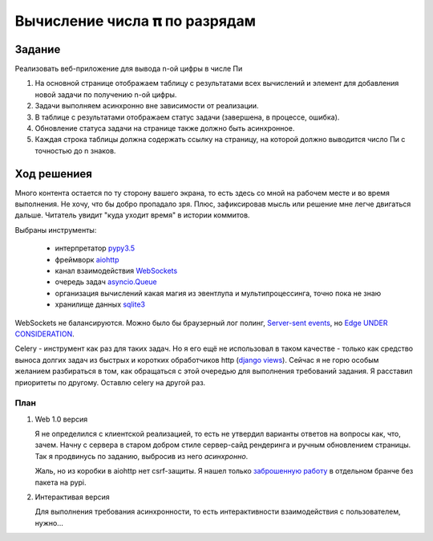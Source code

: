 ==============================
Вычисление числа 𝛑 по разрядам
==============================


Задание
=======

Реализовать веб-приложение для вывода n-ой цифры в числе Пи

1. На основной странице отображаем таблицу с результатами всех вычислений и
   элемент для добавления новой задачи по получению n-ой цифры.
2. Задачи выполняем асинхронно вне зависимости от реализации.
3. В таблице с результатами отображаем статус задачи (завершена, в процессе,
   ошибка).
4. Обновление статуса задачи на странице также должно быть асинхронное.
5. Каждая строка таблицы должна содержать ссылку на страницу, на которой
   должно выводится число Пи с точностью до n знаков.


Ход решениея
============

Много контента остается по ту сторону вашего экрана, то есть здесь со мной на рабочем месте и во время выполнения. Не
хочу, что бы добро пропадало зря. Плюс, зафиксировав мысль или решение мне легче двигаться дальше. Читатель увидит "куда
уходит время" в истории коммитов.

Выбраны инструменты:

 - интерпретатор `pypy3.5 <http://buildbot.pypy.org/nightly/py3.5/pypy-c-jit-95404-ce637db93b36-linux64.tar.bz2>`_
 - фреймворк `aiohttp <https://docs.aiohttp.org/en/stable/>`_
 - канал взаимодействия `WebSockets <https://developer.mozilla.org/en-US/docs/Web/API/WebSockets_API>`_
 - очередь задач `asyncio.Queue <https://docs.python.org/3.5/library/asyncio-queue.html#queue>`_
 - организация вычислений какая магия из эвентлупа и мультипроцессинга, точно пока не знаю
 - хранилище данных `sqlite3 <https://sqlite.org/index.html>`_

WebSockets не балансируются. Можно было бы браузерный лог полинг,
`Server-sent events <https://developer.mozilla.org/en-US/docs/Web/API/Server-sent_events>`_, но
`Edge UNDER CONSIDERATION <https://developer.microsoft.com/en-us/microsoft-edge/platform/status/serversenteventseventsource/?q=EventSource>`_.

Celery - инструмент как раз для таких задач. Но я его ещё не использовал в таком качестве - только как средство выноса
долгих задач из быстрых и коротких обработчиков http
(`django views <https://docs.djangoproject.com/en/2.1/topics/http/views/>`_). Сейчас я не горю особым желанием
разбираться в том, как обращаться с этой очередью для выполнения требований задания. Я расставил приоритеты по другому.
Оставлю celery на другой раз.


План
----

1. Web 1.0 версия

   Я не определился с клиентской реализацией, то есть не утвердил варианты ответов на вопросы как, что, зачем. Начну с
   сервера в старом добром стиле сервер-сайд рендеринга и ручным обновлением страницы. Так я продвинусь по заданию,
   выбросив из него `асинхронно`.

   Жаль, но из коробки в aiohttp нет csrf-защиты. Я нашел только `заброшенную работу
   <https://github.com/asvetlov/aiohttp-csrf/tree/init>`_ в отдельном бранче без пакета на pypi.

2. Интерактивая версия

   Для выполнения требования асинхронности, то есть интерактивности взаимодействия с пользователем, нужно...
